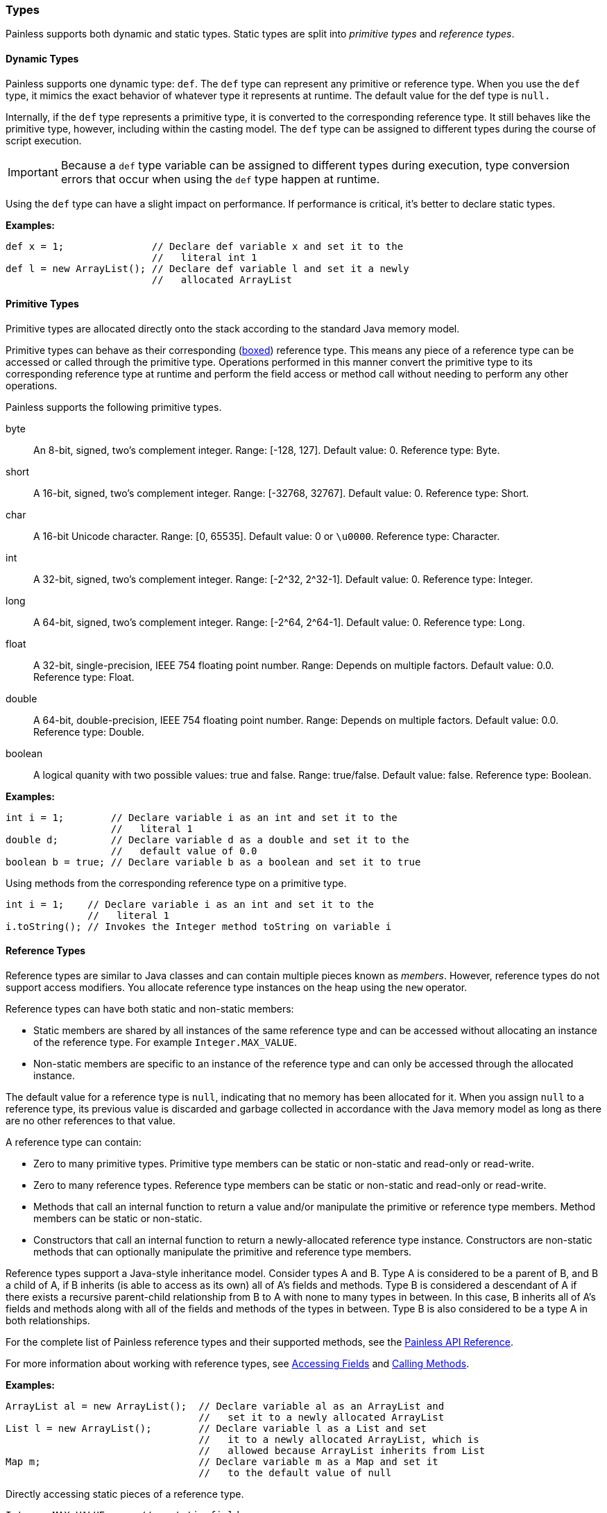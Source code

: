 [[painless-types]]
=== Types

Painless supports both dynamic and static types. Static types are split into
_primitive types_ and _reference types_.

[[dynamic-types]]
==== Dynamic Types

Painless supports one dynamic type: `def`.  The `def` type can represent any
primitive or reference type. When you use the `def` type, it mimics the exact
behavior of whatever type it represents at runtime. The default value for the
def type is `null.`

Internally, if the `def` type represents a primitive type, it is converted to the
corresponding reference type. It still behaves like the primitive type, however,
including within the casting model. The `def` type can be assigned to different
types during the course of script execution.

IMPORTANT: Because a `def` type variable can be assigned to different types
during execution, type conversion errors that occur when using the `def` type
happen at runtime.

Using the `def` type can have a slight impact on performance. If performance is
critical, it's better to declare static types.

*Examples:*
[source,Java]
----
def x = 1;               // Declare def variable x and set it to the
                         //   literal int 1
def l = new ArrayList(); // Declare def variable l and set it a newly 
                         //   allocated ArrayList
----

[[primitive-types]]
==== Primitive Types

Primitive types are allocated directly onto the stack according to the standard
Java memory model.

Primitive types can behave as their corresponding (<<boxing-unboxing, boxed>>)
reference type. This means any piece of a reference type can be accessed or
called through the primitive type. Operations performed in this manner convert
the primitive type to its corresponding reference type at runtime and perform
the field access  or method call without needing to perform any other
operations.

Painless supports the following primitive types.

byte::
An 8-bit, signed, two's complement integer.
Range: [-128, 127].
Default value: 0.
Reference type: Byte.

short:: 
A 16-bit, signed, two's complement integer.
Range: [-32768, 32767].
Default value: 0.
Reference type: Short.

char::
A 16-bit Unicode character.
Range: [0, 65535].
Default value: 0 or `\u0000`.
Reference type: Character.

int::
A 32-bit, signed, two's complement integer.
Range: [-2^32, 2^32-1].
Default value: 0.
Reference type: Integer.

long::
A 64-bit, signed, two's complement integer.
Range: [-2^64, 2^64-1].
Default value: 0.
Reference type: Long.

float::
A 32-bit, single-precision, IEEE 754 floating point number.
Range:  Depends on multiple factors.
Default value: 0.0.
Reference type: Float.

double::
A 64-bit, double-precision, IEEE 754 floating point number.
Range: Depends on multiple factors.
Default value: 0.0.
Reference type: Double.

boolean::
A logical quanity with two possible values: true and false.
Range: true/false.
Default value: false.
Reference type: Boolean.


*Examples:*
[source,Java]
----
int i = 1;        // Declare variable i as an int and set it to the
                  //   literal 1
double d;         // Declare variable d as a double and set it to the
                  //   default value of 0.0
boolean b = true; // Declare variable b as a boolean and set it to true
----

Using methods from the corresponding reference type on a primitive type.

[source,Java]
----
int i = 1;    // Declare variable i as an int and set it to the
              //   literal 1
i.toString(); // Invokes the Integer method toString on variable i
----

[[reference-types]]
==== Reference Types

Reference types are similar to Java classes and can contain multiple pieces
known as _members_. However, reference types do not support access modifiers.
You allocate reference type instances on the heap using the `new` operator.

Reference types can have both static and non-static members:

* Static members are shared by all instances of the same reference type and
can be accessed without allocating an instance of the reference type. For
example `Integer.MAX_VALUE`.
* Non-static members are specific to an instance of the reference type
and can only be accessed through the allocated instance.

The default value for a reference type is `null`, indicating that no memory has
been allocated for it. When you assign `null` to a reference type, its previous
value is discarded and garbage collected in accordance with the Java memory
model as long as there are no other references to that value.

A reference type can contain:

* Zero to many primitive types. Primitive type members can be static or
non-static and read-only or read-write.
* Zero to many reference types. Reference type members can be static or
non-static and read-only or read-write.
* Methods that call an internal function to return a value and/or manipulate
the primitive or reference type members. Method members can be static or
non-static.
* Constructors that call an internal function to return a newly-allocated
reference type instance. Constructors are non-static methods that can
optionally manipulate the primitive and reference type members.

Reference types support a Java-style inheritance model. Consider types A and B.
Type A is considered to be a parent of B, and B a child of A, if B inherits
(is able to access as its own) all of A's fields and methods. Type B is
considered a descendant of A if there exists a recursive parent-child
relationship from B to A with none to many types in between. In this case, B
inherits all of A's fields and methods along with all of the fields and
methods of the types in between. Type B is also considered to be a type A
in both relationships.

For the complete list of Painless reference types and their supported methods,
see the https://www.elastic.co/guide/en/elasticsearch/reference/current/painless-api-reference.html[Painless API Reference].

For more information about working with reference types, see
<<field-access, Accessing Fields>> and <<method-access, Calling Methods>>.

*Examples:*
[source,Java]
----
ArrayList al = new ArrayList();  // Declare variable al as an ArrayList and
                                 //   set it to a newly allocated ArrayList
List l = new ArrayList();        // Declare variable l as a List and set
                                 //   it to a newly allocated ArrayList, which is
                                 //   allowed because ArrayList inherits from List
Map m;                           // Declare variable m as a Map and set it
                                 //   to the default value of null
----

Directly accessing static pieces of a reference type.

[source,Java]
----
Integer.MAX_VALUE      // a static field access
Long.parseLong("123L") // a static function call
----

[[string-type]]
==== String Type

A `String` is a specialized reference type that is immutable and does not have
to be explicitly allocated. You can directly assign to a `String` without first
allocating it with the `new` keyword. (Strings can be allocated with the `new`
keyword, but it's not required.)

When assigning a value to a `String`, you must enclose the text in single or
double quotes. Strings are allocated according to the standard Java Memory Model.
The default value for a `String` is `null.`

*Examples:*
[source,Java]
----
String r = "some text";             // Declare String r and set it to the
                                    //   String "some text"
String s = 'some text';             // Declare String s and set it to the
                                    //   String 'some text'
String t = new String("some text"); // Declare String t and set it to the
                                    //   String "some text"
String u;                           // Declare String u and set it to the
                                    //   default value null
----

[[void-type]]
==== void Type

The `void` type represents the concept of no type. In Painless, `void` declares
that a function has no return value.

[[array-type]]
==== Array Type

Arrays contain a series of elements of the same type that can be allocated
simultaneously. Painless supports both single and multi-dimensional arrays for
all types except void (including `def`).

You declare an array by specifying a type followed by a series of empty brackets,
where each set of brackets represents a dimension. Declared arrays have a default
value of `null` and are themselves a reference type.

To allocate an array, you use the `new` keyword followed by the type and a
set of brackets for each dimension. You can explicitly define the size of each dimension by specifying an expression within the brackets, or initialize each
dimension with the desired number of values. The allocated size of each
dimension is its permanent size.

To initialize an array, specify the values you want to initialize
each dimension with as a comma-separated list of expressions enclosed in braces.
For example, `new int[] {1, 2, 3}` creates a one-dimensional `int` array with a
size of 3 and the values 1, 2, and 3.

When you initialize an array, the order of the expressions is maintained. Each expression used as part of the initialization is converted to the
array's type. An error occurs if the types do not match.

*Grammar:*
[source,ANTLR4]
----
declare_array: TYPE ('[' ']')+;

array_initialization: 'new' TYPE '[' ']' '{' expression (',' expression) '}'
                    | 'new' TYPE '[' ']' '{' '}';
----

*Examples:*
[source,Java]
----
int[] x = new int[5];          // Declare int array x and assign it a newly
                               //   allocated int array with a size of 5
def[][] y = new def[5][5];     // Declare the 2-dimensional def array y and
                               //   assign it a newly allocated 2-dimensional
                               //   array where both dimensions have a size of 5
int[] x = new int[] {1, 2, 3}; // Declare int array x and set it to an int
                               //   array with values 1, 2, 3 and a size of 3
int i = 1;
long l = 2L;
float f = 3.0F;
double d = 4.0;
String s = "5";
def[] da = new def[] {i, l, f*d, s}; // Declare def array da and set it to
                                     // a def array with a size of 4 and the
                                     // values i, l, f*d, and s
----
